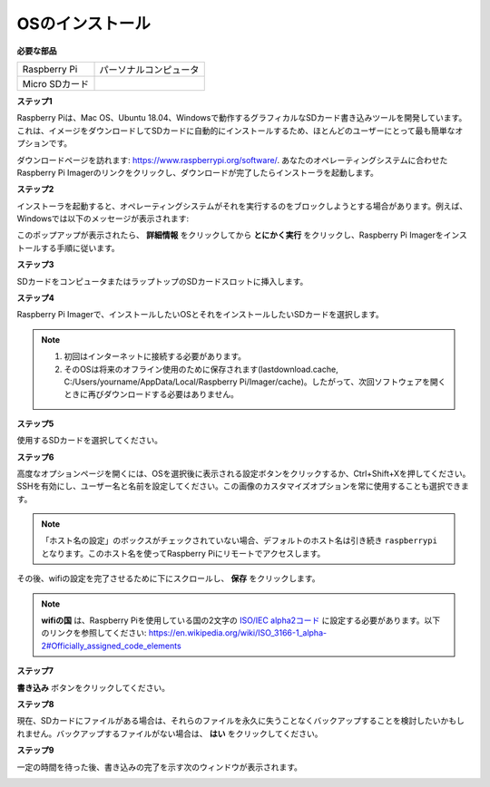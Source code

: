 OSのインストール
=======================

**必要な部品**

================== ======================
Raspberry Pi        パーソナルコンピュータ
Micro SDカード 
================== ======================

**ステップ1**

Raspberry Piは、Mac OS、Ubuntu 18.04、Windowsで動作するグラフィカルなSDカード書き込みツールを開発しています。これは、イメージをダウンロードしてSDカードに自動的にインストールするため、ほとんどのユーザーにとって最も簡単なオプションです。

ダウンロードページを訪れます: https://www.raspberrypi.org/software/. あなたのオペレーティングシステムに合わせたRaspberry Pi Imagerのリンクをクリックし、ダウンロードが完了したらインストーラを起動します。

.. image:: img/image11.png
    :align: center

**ステップ2**

インストーラを起動すると、オペレーティングシステムがそれを実行するのをブロックしようとする場合があります。例えば、Windowsでは以下のメッセージが表示されます:

このポップアップが表示されたら、 **詳細情報** をクリックしてから **とにかく実行** をクリックし、Raspberry Pi Imagerをインストールする手順に従います。

.. image:: img/image12.png
    :align: center

**ステップ3**

SDカードをコンピュータまたはラップトップのSDカードスロットに挿入します。

**ステップ4**

Raspberry Pi Imagerで、インストールしたいOSとそれをインストールしたいSDカードを選択します。

.. image:: img/sp230607_161330.png
    :align: center

.. note:: 

    1) 初回はインターネットに接続する必要があります。

    2) そのOSは将来のオフライン使用のために保存されます(lastdownload.cache, C:/Users/yourname/AppData/Local/Raspberry Pi/Imager/cache)。したがって、次回ソフトウェアを開くときに再びダウンロードする必要はありません。

**ステップ5**

使用するSDカードを選択してください。

.. image:: img/image14.png
    :align: center

**ステップ6**

高度なオプションページを開くには、OSを選択後に表示される設定ボタンをクリックするか、Ctrl+Shift+Xを押してください。
SSHを有効にし、ユーザー名と名前を設定してください。この画像のカスタマイズオプションを常に使用することも選択できます。

.. note::
    「ホスト名の設定」のボックスがチェックされていない場合、デフォルトのホスト名は引き続き ``raspberrypi`` となります。このホスト名を使ってRaspberry Piにリモートでアクセスします。

.. image:: img/image15.png
    :align: center

その後、wifiの設定を完了させるために下にスクロールし、 **保存** をクリックします。

.. note::

    **wifiの国** は、Raspberry Piを使用している国の2文字の `ISO/IEC alpha2コード <https://en.wikipedia.org/wiki/ISO_3166-1_alpha-2#Officially_assigned_code_elements>`_ に設定する必要があります。以下のリンクを参照してください: https://en.wikipedia.org/wiki/ISO_3166-1_alpha-2#Officially_assigned_code_elements

.. image:: img/image16.png
    :align: center

**ステップ7**

**書き込み** ボタンをクリックしてください。

.. image:: img/image17.png
    :align: center

**ステップ8**

現在、SDカードにファイルがある場合は、それらのファイルを永久に失うことなくバックアップすることを検討したいかもしれません。バックアップするファイルがない場合は、 **はい** をクリックしてください。

.. image:: img/image18.png
    :align: center

**ステップ9**

一定の時間を待った後、書き込みの完了を示す次のウィンドウが表示されます。

.. image:: img/image19.png
    :align: center
